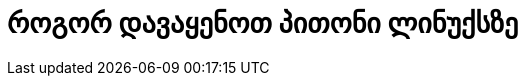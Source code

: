= როგორ დავაყენოთ პითონი ლინუქსზე
:hp-alt-title: how to install python on linux

:hp-tags: პითონი,ლინუქსი
